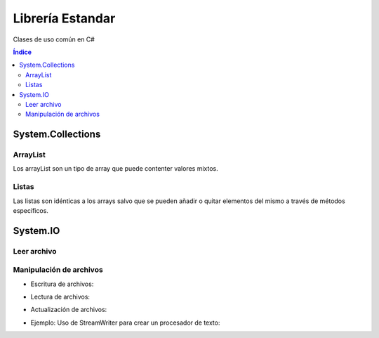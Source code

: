 Librería Estandar
=================

.. image:: /logos/logo-csharp.png
    :scale: 80%
    :alt: Logo C#
    :align: center 

.. |date| date:: 
.. |time| date:: %H:%M
 

Clases de uso común en C#

.. contents:: Índice

System.Collections
##################

ArrayList 
*********

Los arrayList son un tipo de array que puede contenter valores mixtos.

.. code-block:: C#
    :linenos:

    using System;
    // cargamos la librería Collections:
    using System.Collections;

    namespace Tipos
    {

        class Program
        {
            static void Main(string[] args)
            {
                // arrayList de tamaño definido:
                ArrayList miListaLimitada = new ArrayList(10);
                // arrayList de tamaño dinámico:
                ArrayList miLista = new ArrayList();

                // agregar elementos de cualquier tipo:
                miLista.Add(30);
                miLista.Add("Alfredo");
                miLista.Add(true);

                // eliminar elemento:
                miLista.Remove("Alfredo");

                // eliminar elementos de un arrayList por posición:
                miLista.RemoveAt(1);

                // eliminar por rango ej: a partir del índice 2 borrar dos elementos (índice 3 y 4):
                lista.RemoveRange(2, 2);

                // ordenar elementos por su valor:
                miLista.Sort();

                // Comprobar cuantos elementos tiene el ArrayList:
                Console.WriteLine(miLista.Count);

                // comprobar si existe un valor en la lista:
                Console.WriteLine(miLista.Contains(66.62));

                // encontrar la posición de un valor de la list:
                Console.WriteLine(miLista.FindIndex(x => x == 66.62));

                // vaciar lista
                miLista.Clear();

                Console.Read();

            }
        }
    }

Listas
******

Las listas son idénticas a los arrays salvo que se pueden añadir o quitar elementos del mismo a través de métodos específicos.

.. code-block:: C#
    :linenos:

    using System;
    // cargamos Collections generic para listas de un solo tipo:
    using System.Collections.Generic;

    namespace Tipos
    {
        class Program
        {
            static void Main(string[] args)
            {
                // crear una lista vacia:
                var precios = new List<double>();

                // crear una lista con valores asignados:
                var preciosIva = new List<double> { 5.23, 6.21, 32.26, 66.62 };

                // añadir valores:
                preciosIva.Add(15.23);

                // eliminar elemento por su valor:
                preciosIva.Remove(6.21);

                // eliminar elemento por su índice:
                preciosIva.Remove(0);

                // ordenar elementos por su valor:
                preciosIva.Sort();

                // Comprobar cuantos elementos tiene la lista:
                Console.WriteLine(preciosIva.Count);

                // comprobar si existe un valor en la lista:
                Console.WriteLine(preciosIva.Contains(66.62));

                // encontrar la posición de un valor de la list:
                Console.WriteLine(preciosIva.FindIndex(x => x == 66.62));

                // vaciar lista
                preciosIva.Clear();

                Console.Read();
            }
        }
    }

System.IO
#########

Leer archivo 
************

.. code-block:: C#
    :linenos:

    using System;
    // Cargar librería:
    using System.IO;

    namespace Tipos
    {

        class Program
        {

            static void Main(string[] args)
            {
                // cargar texto. El caracter @ normaliza la ruta:
                string archivo = File.ReadAllText(@"C:\textos\texto.txt");

                Console.WriteLine(archivo);
                Console.Read();
            }
        }
    }

Manipulación de archivos
************************

* Escritura de archivos:

.. code-block:: C#
    :linenos:

    using System;
    using System.IO;

    namespace Tipos
    {

        class Program
        {

            static void Main(string[] args)
            {
                // se guarda en un array y esta vez usamos ReadAllLines:
                string[] archivo = File.ReadAllLines(@"C:\textos\texto.txt");

                // recorremos con un foreach:
                foreach(string linea in archivo)
                    Console.WriteLine("\t" + linea);
                    
                Console.Read();
            }
        }
    }

* Lectura de archivos:

.. code-block:: C#
    :linenos:

    using System;
    using System.IO;

    namespace Tipos
    {

        class Program
        {

            static void Main(string[] args)
            {
                // se genera un array con las líneas que irán en el texto:
                string[] lineas = { "Titulo: La casa de Cera", "Descripción: es una novela de miedito." };
                // se guarda en una ruta:
                File.WriteAllLines(@"C:\textos\novela.txt", lineas);

                Console.WriteLine("Se ha escrito el archivo");
                    
                Console.Read();
            }
        }
    }

* Actualización de archivos:

.. code-block:: C#
    :linenos:

    using System;
    using System.IO;

    namespace Tipos
    {
        class Program
        {

            static void Main(string[] args)
            {
                // para actualizar el archivo hacemos uso de Streamwritter, no olvides añadir true para que no sobreescriba:
                using(StreamWriter archivo = new StreamWriter(@"C:\textos\novela.txt", true))
                {
                    archivo.WriteLine("Calificación: 8/10");
                }
                Console.WriteLine("Añadido con éxito");
                    
                Console.Read();
            }
        }
    }

* Ejemplo: Uso de StreamWriter para crear un procesador de texto:

.. code-block:: C#
    :linenos:

    using System;
    using System.IO;

    namespace Tipos
    {
        class Program
        {

            static void Main(string[] args)
            {
                Console.Write("Título del archivo: ");
                string titulo = Console.ReadLine();

                string texto = "";

                using (StreamWriter archivo = new StreamWriter(@"C:\textos\" + titulo + ".txt", true))
                {

                    while (texto != "fin")
                    {
                        Console.WriteLine("Escribe una línea: ");
                        texto = Console.ReadLine();
                        archivo.WriteLine(texto);
                    }
                }
            }
        }
    }
